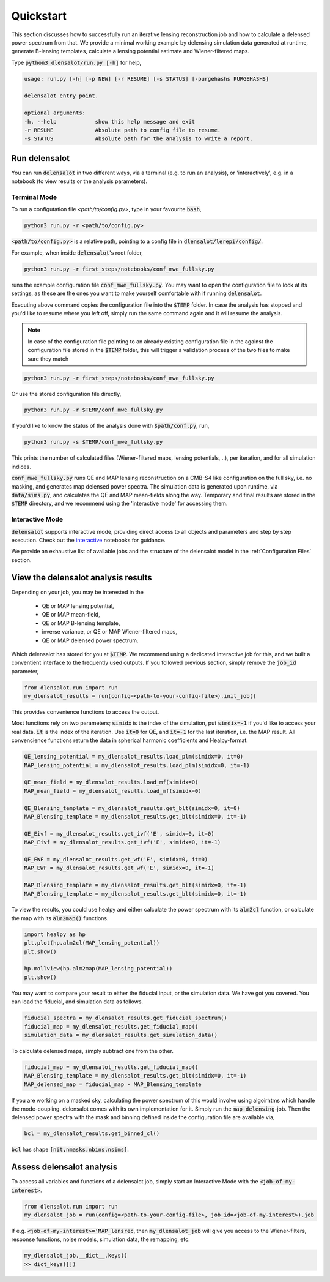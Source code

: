 .. _get started:

============
Quickstart
============

This section discusses how to successfully run an iterative lensing reconstruction job and how to calculate a delensed power spectrum from that.
We provide a minimal working example by delensing simulation data generated at runtime, generate B-lensing templates, calculate a lensing potential estimate and Wiener-filtered maps.

Type :code:`python3 dlensalot/run.py [-h]` for help,

.. code-block:: text
    
    usage: run.py [-h] [-p NEW] [-r RESUME] [-s STATUS] [-purgehashs PURGEHASHS]

    delensalot entry point.

    optional arguments:
    -h, --help            show this help message and exit
    -r RESUME             Absolute path to config file to resume.
    -s STATUS             Absolute path for the analysis to write a report.


Run delensalot
--------------------

You can run :code:`delensalot` in two different ways, via a terminal (e.g. to run an analysis), or 'interactively', e.g. in a notebook (to view results or the analysis parameters).


Terminal Mode
++++++++++++++++


To run a configutation file `<path/to/config.py>`, type in your favourite :code:`bash`,

.. code-block:: bash

    python3 run.py -r <path/to/config.py>

:code:`<path/to/config.py>` is a relative path, pointing to a config file in :code:`dlensalot/lerepi/config/`.

For example, when inside :code:`delensalot`'s root folder, 

.. code-block:: bash

    python3 run.py -r first_steps/notebooks/conf_mwe_fullsky.py

runs the example configuration file :code:`conf_mwe_fullsky.py`.
You may want to open the configuration file to look at its settings, as these are the ones you want to make yourself comfortable with if running :code:`delensalot`.

Executing above command copies the configuration file into the :code:`$TEMP` folder.
In case the analysis has stopped and you'd like to resume where you left off, simply run the same command again and it will resume the analysis.

.. note::
    In case of the configuration file pointing to an already existing configuration file in the against the configuration file stored in the :code:`$TEMP` folder, this will trigger a validation process of the two files to make sure they match

.. code-block:: bash

    python3 run.py -r first_steps/notebooks/conf_mwe_fullsky.py

Or use the stored configuration file directly,

.. code-block:: bash

    python3 run.py -r $TEMP/conf_mwe_fullsky.py



If you'd like to know the status of the analysis done with :code:`$path/conf.py`, run,

.. code-block:: bash

    python3 run.py -s $TEMP/conf_mwe_fullsky.py

    
This prints the number of calculated files (Wiener-filtered maps, lensing potentials, ..), per iteration, and for all simulation indices.


:code:`conf_mwe_fullsky.py` runs QE and MAP lensing reconstruction on a CMB-S4 like configuration on the full sky, i.e. no masking, and generates map delensed power spectra.
The simulation data is generated upon runtime, via :code:`data/sims.py`,
and calculates the QE and MAP mean-fields along the way.
Temporary and final results are stored in the :code:`$TEMP` directory,
and we recommend using the 'interactive mode' for accessing them.



Interactive Mode
++++++++++++++++++++

:code:`delensalot` supports interactive mode, providing direct access to all objects and parameters and step by step execution.
Check out the `interactive`_ notebooks for guidance.

.. _interactive: https://github.com/NextGenCMB/delensalot/blob/main/first_steps/notebooks/


We provide an exhaustive list of available jobs and the structure of the delensalot model in the :ref:`Configuration Files` section.


View the delensalot analysis results
------------------------


Depending on your job, you may be interested in the

 * QE or MAP lensing potential,
 * QE or MAP mean-field,
 * QE or MAP B-lensing template,
 * inverse variance, or QE or MAP Wiener-filtered maps,
 * QE or MAP delensed power spectrum.

Which delensalot has stored for you at :code:`$TEMP`.
We recommend using a dedicated interactive job for this, and we built a conventient interface to the frequently used outputs.
If you followed previous section, simply remove the :code:`job_id` parameter,

.. code-block:: python

    from dlensalot.run import run
    my_dlensalot_results = run(config=<path-to-your-config-file>).init_job()


This provides convenience functions to access the output.


Most functions rely on two parameters; :code:`simidx` is the index of the simulation, put :code:`simdix=-1` if you'd like to access your real data.
:code:`it` is the index of the iteration. Use :code:`it=0` for QE, and :code:`it=-1` for the last iteration, i.e. the MAP result.
All convencience functions return the data in spherical harmonic coefficients and Healpy-format.


.. code-block:: python

    QE_lensing_potential = my_dlensalot_results.load_plm(simidx=0, it=0)
    MAP_lensing_potential = my_dlensalot_results.load_plm(simidx=0, it=-1)

    QE_mean_field = my_dlensalot_results.load_mf(simidx=0)
    MAP_mean_field = my_dlensalot_results.load_mf(simidx=0)

    QE_Blensing_template = my_dlensalot_results.get_blt(simidx=0, it=0)
    MAP_Blensing_template = my_dlensalot_results.get_blt(simidx=0, it=-1)

    QE_Eivf = my_dlensalot_results.get_ivf('E', simidx=0, it=0)
    MAP_Eivf = my_dlensalot_results.get_ivf('E', simidx=0, it=-1)

    QE_EWF = my_dlensalot_results.get_wf('E', simidx=0, it=0)
    MAP_EWF = my_dlensalot_results.get_wf('E', simidx=0, it=-1)

    MAP_Blensing_template = my_dlensalot_results.get_blt(simidx=0, it=-1)
    MAP_Blensing_template = my_dlensalot_results.get_blt(simidx=0, it=-1)


To view the results,
you could use healpy and either calculate the power spectrum with its :code:`alm2cl` function, or calculate the map with its :code:`alm2map()` functions.


.. code-block:: python

    import healpy as hp 
    plt.plot(hp.alm2cl(MAP_lensing_potential))
    plt.show()

    hp.mollview(hp.alm2map(MAP_lensing_potential))
    plt.show()



You may want to compare your result to either the fiducial input, or the simulation data. We have got you covered.
You can load the fiducial, and simulation data as follows.


.. code-block:: python

    fiducial_spectra = my_dlensalot_results.get_fiducial_spectrum()
    fiducial_map = my_dlensalot_results.get_fiducial_map()
    simulation_data = my_dlensalot_results.get_simulation_data()


To calculate delensed maps, simply subtract one from the other.


.. code-block:: python

    fiducial_map = my_dlensalot_results.get_fiducial_map()
    MAP_Blensing_template = my_dlensalot_results.get_blt(simidx=0, it=-1)
    MAP_delensed_map = fiducial_map - MAP_Blensing_template


If you are working on a masked sky, calculating the power spectrum of this would involve using algoirhtms which handle the mode-coupling. delensalot comes with its own implementation for it.
Simply run the :code:`map_delensing`-job. Then the delensed power spectra with the mask and binning defined inside the configuration file are available via,

.. code-block:: python

    bcl = my_dlensalot_results.get_binned_cl()


:code:`bcl` has shape :code:`[nit,nmasks,nbins,nsims]`.


Assess delensalot analysis
---------------------------

To access all variables and functions of a delensalot job, simply start an Interactive Mode with the :code:`<job-of-my-interest>`.


.. code-block:: python

    from dlensalot.run import run
    my_dlensalot_job = run(config=<path-to-your-config-file>, job_id=<job-of-my-interest>).job


If e.g. :code:`<job-of-my-interest>='MAP_lensrec`, then :code:`my_dlensalot_job` will give you access to the Wiener-filters, response functions, noise models, simulation data, the remapping, etc.


.. code-block:: python

    my_dlensalot_job.__dict__.keys()
    >> dict_keys([])
